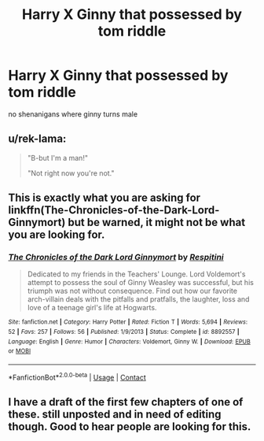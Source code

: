 #+TITLE: Harry X Ginny that possessed by tom riddle

* Harry X Ginny that possessed by tom riddle
:PROPERTIES:
:Score: 8
:DateUnix: 1523079689.0
:DateShort: 2018-Apr-07
:FlairText: Request
:END:
no shenanigans where ginny turns male


** u/rek-lama:
#+begin_quote
  "B-but I'm a man!"

  "Not right now you're not."
#+end_quote
:PROPERTIES:
:Author: rek-lama
:Score: 13
:DateUnix: 1523115063.0
:DateShort: 2018-Apr-07
:END:


** This is exactly what you are asking for linkffn(The-Chronicles-of-the-Dark-Lord-Ginnymort) but be warned, it might not be what you are looking for.
:PROPERTIES:
:Author: KayanRider
:Score: 4
:DateUnix: 1523107383.0
:DateShort: 2018-Apr-07
:END:

*** [[https://www.fanfiction.net/s/8892557/1/][*/The Chronicles of the Dark Lord Ginnymort/*]] by [[https://www.fanfiction.net/u/1374597/Respitini][/Respitini/]]

#+begin_quote
  Dedicated to my friends in the Teachers' Lounge. Lord Voldemort's attempt to possess the soul of Ginny Weasley was successful, but his triumph was not without consequence. Find out how our favorite arch-villain deals with the pitfalls and pratfalls, the laughter, loss and love of a teenage girl's life at Hogwarts.
#+end_quote

^{/Site/:} ^{fanfiction.net} ^{*|*} ^{/Category/:} ^{Harry} ^{Potter} ^{*|*} ^{/Rated/:} ^{Fiction} ^{T} ^{*|*} ^{/Words/:} ^{5,694} ^{*|*} ^{/Reviews/:} ^{52} ^{*|*} ^{/Favs/:} ^{257} ^{*|*} ^{/Follows/:} ^{56} ^{*|*} ^{/Published/:} ^{1/9/2013} ^{*|*} ^{/Status/:} ^{Complete} ^{*|*} ^{/id/:} ^{8892557} ^{*|*} ^{/Language/:} ^{English} ^{*|*} ^{/Genre/:} ^{Humor} ^{*|*} ^{/Characters/:} ^{Voldemort,} ^{Ginny} ^{W.} ^{*|*} ^{/Download/:} ^{[[http://www.ff2ebook.com/old/ffn-bot/index.php?id=8892557&source=ff&filetype=epub][EPUB]]} ^{or} ^{[[http://www.ff2ebook.com/old/ffn-bot/index.php?id=8892557&source=ff&filetype=mobi][MOBI]]}

--------------

*FanfictionBot*^{2.0.0-beta} | [[https://github.com/tusing/reddit-ffn-bot/wiki/Usage][Usage]] | [[https://www.reddit.com/message/compose?to=tusing][Contact]]
:PROPERTIES:
:Author: FanfictionBot
:Score: 2
:DateUnix: 1523107443.0
:DateShort: 2018-Apr-07
:END:


** I have a draft of the first few chapters of one of these. still unposted and in need of editing though. Good to hear people are looking for this.
:PROPERTIES:
:Author: StarDolph
:Score: 2
:DateUnix: 1523112649.0
:DateShort: 2018-Apr-07
:END:

